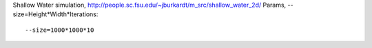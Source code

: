 Shallow Water simulation, http://people.sc.fsu.edu/~jburkardt/m_src/shallow_water_2d/
Params, --size=Height*Width*Iterations::

  --size=1000*1000*10

